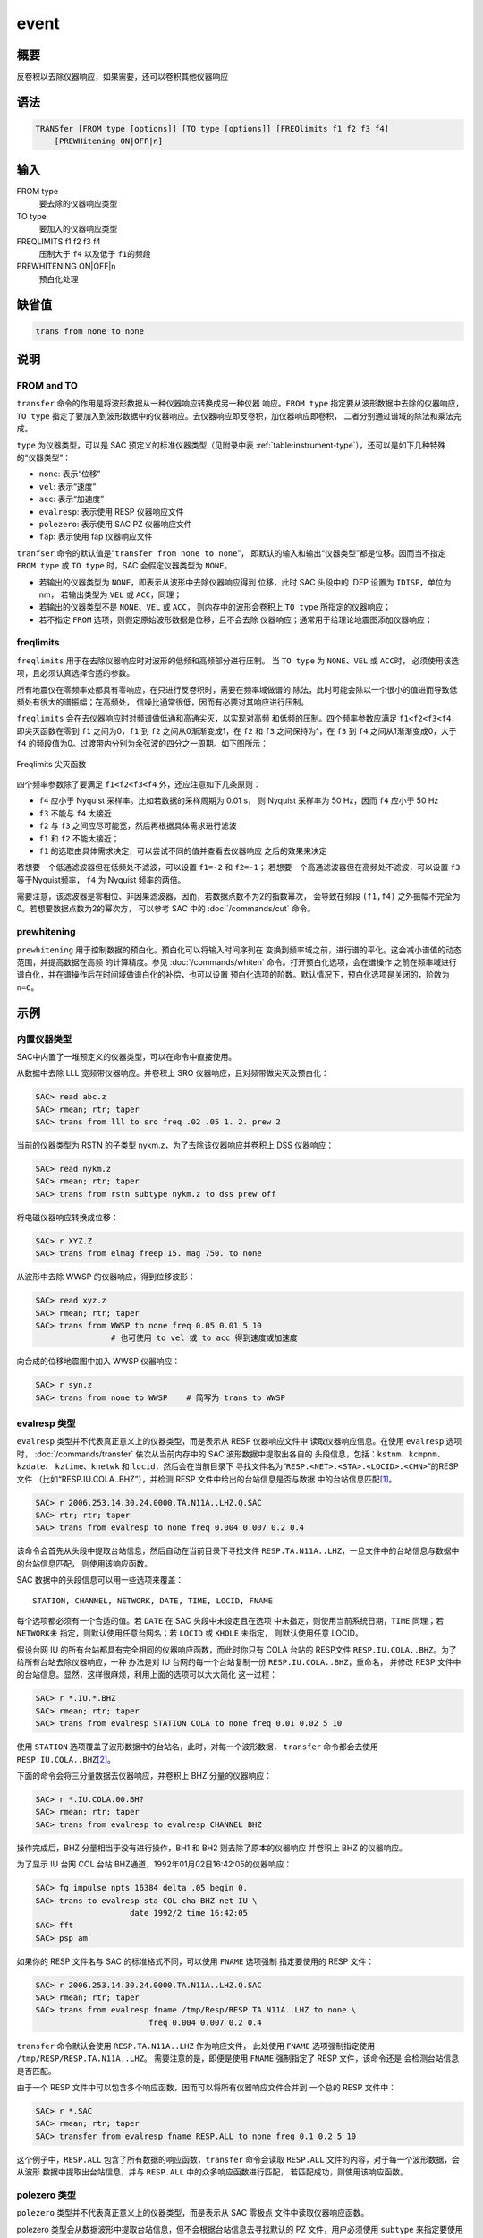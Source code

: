 event
========

概要
----

反卷积以去除仪器响应，如果需要，还可以卷积其他仪器响应

语法
----

.. code-block:: console

    TRANSfer [FROM type [options]] [TO type [options]] [FREQlimits f1 f2 f3 f4]
        [PREWHitening ON|OFF|n]

输入
----

FROM type
    要去除的仪器响应类型

TO type
    要加入的仪器响应类型

FREQLIMITS f1 f2 f3 f4
    压制大于 ``f4`` 以及低于 ``f1``\ 的频段

PREWHITENING ON|OFF|n
    预白化处理

缺省值
------

.. code-block:: console

    trans from none to none

说明
----

FROM and TO
~~~~~~~~~~~

``transfer`` 命令的作用是将波形数据从一种仪器响应转换成另一种仪器
响应。\ ``FROM type`` 指定要从波形数据中去除的仪器响应，\ ``TO type``
指定了要加入到波形数据中的仪器响应。去仪器响应即反卷积，加仪器响应即卷积，
二者分别通过谱域的除法和乘法完成。

``type`` 为仪器类型，可以是 SAC 预定义的标准仪器类型（见附录中表
:ref:`table:instrument-type`\ ），还可以是如下几种特殊的“仪器类型”：

- ``none``: 表示“位移”
- ``vel``: 表示“速度”
- ``acc``: 表示“加速度”
- ``evalresp``: 表示使用 RESP 仪器响应文件
- ``polezero``: 表示使用 SAC PZ 仪器响应文件
- ``fap``: 表示使用 fap 仪器响应文件

``tranfser`` 命令的默认值是“``transfer from none to none``”，
即默认的输入和输出“仪器类型”都是位移。因而当不指定 ``FROM type`` 或
``TO type`` 时，SAC 会假定仪器类型为 ``NONE``\ 。

-  若输出的仪器类型为 ``NONE``\ ，即表示从波形中去除仪器响应得到
   位移，此时 SAC 头段中的 IDEP 设置为 ``IDISP``\ ，单位为 nm， 若输出类型为
   ``VEL`` 或 ``ACC``\ ，同理；
-  若输出的仪器类型不是 ``NONE``\ 、\ ``VEL`` 或 ``ACC``\ ，
   则内存中的波形会卷积上 ``TO type`` 所指定的仪器响应；
-  若不指定 ``FROM`` 选项，则假定原始波形数据是位移，且不会去除
   仪器响应；通常用于给理论地震图添加仪器响应；

freqlimits
~~~~~~~~~~

``freqlimits`` 用于在去除仪器响应时对波形的低频和高频部分进行压制。
当 ``TO type`` 为 ``NONE``\ 、\ ``VEL`` 或 ``ACC``\ 时，
必须使用该选项，且必须认真选择合适的参数。

所有地震仪在零频率处都具有零响应，在只进行反卷积时，需要在频率域做谱的
除法，此时可能会除以一个很小的值进而导致低频处有很大的谱振幅；在高频处，
信噪比通常很低，因而有必要对其响应进行压制。

``freqlimits`` 会在去仪器响应时对频谱做低通和高通尖灭，以实现对高频
和低频的压制。四个频率参数应满足 ``f1<f2<f3<f4``\ ，即尖灭函数在零到
``f1`` 之间为0，\ ``f1`` 到 ``f2`` 之间从0渐渐变成1，在 ``f2`` 和 ``f3``
之间保持为1，在 ``f3`` 到 ``f4`` 之间从1渐渐变成0，大于 ``f4``
的频段值为0。过渡带内分别为余弦波的四分之一周期。如下图所示：

.. figure:: /images/freqlimits.*
   :alt: Freqlimits 尖灭函数
   :width: 90.0%
   :align: center

   Freqlimits 尖灭函数

四个频率参数除了要满足 ``f1<f2<f3<f4`` 外，还应注意如下几条原则：

-  ``f4`` 应小于 Nyquist 采样率。比如若数据的采样周期为 0.01 s，
   则 Nyquist 采样率为 50 Hz，因而 ``f4`` 应小于 50 Hz
-  ``f3`` 不能与 ``f4`` 太接近
-  ``f2`` 与 ``f3`` 之间应尽可能宽，然后再根据具体需求进行滤波
-  ``f1`` 和 ``f2`` 不能太接近；
-  ``f1`` 的选取由具体需求决定，可以尝试不同的值并查看去仪器响应
   之后的效果来决定

若想要一个低通滤波器但在低频处不滤波，可以设置 ``f1=-2`` 和
``f2=-1``\ ； 若想要一个高通滤波器但在高频处不滤波，可以设置 ``f3``
等于Nyquist频率， ``f4`` 为 Nyquist 频率的两倍。

需要注意，该滤波器是零相位、非因果滤波器，因而，若数据点数不为2的指数幂次，
会导致在频段 ``(f1,f4)`` 之外振幅不完全为0。若想要数据点数为2的幂次方，
可以参考 SAC 中的 :doc:`/commands/cut` 命令。

prewhitening
~~~~~~~~~~~~

``prewhitening`` 用于控制数据的预白化。预白化可以将输入时间序列在
变换到频率域之前，进行谱的平化。这会减小谱值的动态范围，并提高数据在高频
的计算精度。参见 :doc:`/commands/whiten` 命令。打开预白化选项，会在谱操作
之前在频率域进行谱白化，并在谱操作后在时间域做谱白化的补偿，也可以设置
预白化选项的阶数。默认情况下，预白化选项是关闭的，阶数为 ``n=6``\ 。

示例
----

内置仪器类型
~~~~~~~~~~~~

SAC中内置了一堆预定义的仪器类型，可以在命令中直接使用。

从数据中去除 LLL 宽频带仪器响应。并卷积上 SRO 仪器响应，且对频带做尖灭及预白化：

.. code-block:: console

    SAC> read abc.z
    SAC> rmean; rtr; taper
    SAC> trans from lll to sro freq .02 .05 1. 2. prew 2

当前的仪器类型为 RSTN 的子类型 nykm.z，为了去除该仪器响应并卷积上 DSS 仪器响应：

.. code-block:: console

    SAC> read nykm.z
    SAC> rmean; rtr; taper
    SAC> trans from rstn subtype nykm.z to dss prew off

将电磁仪器响应转换成位移：

.. code-block:: console

    SAC> r XYZ.Z
    SAC> trans from elmag freep 15. mag 750. to none

从波形中去除 WWSP 的仪器响应，得到位移波形：

.. code-block:: console

    SAC> read xyz.z
    SAC> rmean; rtr; taper
    SAC> trans from WWSP to none freq 0.05 0.01 5 10
                    # 也可使用 to vel 或 to acc 得到速度或加速度

向合成的位移地震图中加入 WWSP 仪器响应：

.. code-block:: console

    SAC> r syn.z
    SAC> trans from none to WWSP    # 简写为 trans to WWSP

evalresp 类型
~~~~~~~~~~~~~

``evalresp`` 类型并不代表真正意义上的仪器类型，而是表示从 RESP 仪器响应文件中
读取仪器响应信息。在使用 ``evalresp`` 选项时， :doc:`/commands/transfer`
依次从当前内存中的 SAC 波形数据中提取出各自的
头段信息，包括：\ ``kstnm``\ 、\ ``kcmpnm``\ 、\ ``kzdate``\ 、
``kztime``\ 、\ ``knetwk`` 和 ``locid``\ ，然后会在当前目录下
寻找文件名为“``RESP.<NET>.<STA>.<LOCID>.<CHN>``”的RESP文件
（比如“RESP.IU.COLA..BHZ”），并检测 RESP 文件中给出的台站信息是否与数据
中的台站信息匹配\ [1]_。

.. code-block:: console

    SAC> r 2006.253.14.30.24.0000.TA.N11A..LHZ.Q.SAC
    SAC> rtr; rtr; taper
    SAC> trans from evalresp to none freq 0.004 0.007 0.2 0.4

该命令会首先从头段中提取台站信息，然后自动在当前目录下寻找文件
``RESP.TA.N11A..LHZ``\ ，一旦文件中的台站信息与数据中的台站信息匹配，
则使用该响应函数。

SAC 数据中的头段信息可以用一些选项来覆盖：

::

        STATION, CHANNEL, NETWORK, DATE, TIME, LOCID, FNAME

每个选项都必须有一个合适的值。若 ``DATE`` 在 SAC 头段中未设定且在选项
中未指定，则使用当前系统日期，\ ``TIME`` 同理；若 ``NETWORK``\ 未
指定，则默认使用任意台网名；若 ``LOCID`` 或 ``KHOLE`` 未指定，
则默认使用任意 LOCID。

假设台网 IU 的所有台站都具有完全相同的仪器响应函数，而此时你只有 COLA 台站的
RESP文件 ``RESP.IU.COLA..BHZ``\ 。为了给所有台站去除仪器响应，一种
办法是对 IU 台网的每一个台站复制一份 ``RESP.IU.COLA..BHZ``\ ，重命名，
并修改 RESP 文件中的台站信息。显然，这样很麻烦，利用上面的选项可以大大简化
这一过程：

.. code-block:: console

    SAC> r *.IU.*.BHZ
    SAC> rmean; rtr; taper
    SAC> trans from evalresp STATION COLA to none freq 0.01 0.02 5 10

使用 ``STATION`` 选项覆盖了波形数据中的台站名，此时，对每一个波形数据，
``transfer`` 命令都会去使用 ``RESP.IU.COLA..BHZ``\ [2]_。

下面的命令会将三分量数据去仪器响应，并卷积上 BHZ 分量的仪器响应：

.. code-block:: console

    SAC> r *.IU.COLA.00.BH?
    SAC> rmean; rtr; taper
    SAC> trans from evalresp to evalresp CHANNEL BHZ

操作完成后，BHZ 分量相当于没有进行操作，BH1 和 BH2 则去除了原本的仪器响应
并卷积上 BHZ 的仪器响应。

为了显示 IU 台网 COL 台站 BHZ通道，1992年01月02日16:42:05的仪器响应：

.. code-block:: console

    SAC> fg impulse npts 16384 delta .05 begin 0.
    SAC> trans to evalresp sta COL cha BHZ net IU \
                        date 1992/2 time 16:42:05
    SAC> fft
    SAC> psp am

如果你的 RESP 文件名与 SAC 的标准格式不同，可以使用 ``FNAME`` 选项强制
指定要使用的 RESP 文件：

.. code-block:: console

    SAC> r 2006.253.14.30.24.0000.TA.N11A..LHZ.Q.SAC
    SAC> rmean; rtr; taper
    SAC> trans from evalresp fname /tmp/Resp/RESP.TA.N11A..LHZ to none \
                            freq 0.004 0.007 0.2 0.4

``transfer`` 命令默认会使用 ``RESP.TA.N11A..LHZ`` 作为响应文件，
此处使用 ``FNAME`` 选项强制指定使用 ``/tmp/RESP/RESP.TA.N11A..LHZ``\ 。
需要注意的是，即便是使用 ``FNAME`` 强制指定了 RESP 文件，该命令还是
会检测台站信息是否匹配。

由于一个 RESP 文件中可以包含多个响应函数，因而可以将所有仪器响应文件合并到
一个总的 RESP 文件中：

.. code-block:: console

    SAC> r *.SAC
    SAC> rmean; rtr; taper
    SAC> transfer from evalresp fname RESP.ALL to none freq 0.1 0.2 5 10

这个例子中，\ ``RESP.ALL`` 包含了所有数据的响应函数，\ ``transfer``
命令会读取 ``RESP.ALL`` 文件的内容，对于每一个波形数据，会从波形
数据中提取出台站信息，并与 ``RESP.ALL`` 中的众多响应函数进行匹配，
若匹配成功，则使用该响应函数。

polezero 类型
~~~~~~~~~~~~~

``polezero`` 类型并不代表真正意义上的仪器类型，而是表示从 SAC 零极点
文件中读取仪器响应函数。

polezero 类型会从数据波形中提取台站信息，但不会根据台站信息去寻找默认的
PZ 文件，用户必须使用 ``subtype`` 来指定要使用的 PZ 文件。若 PZ 文件
有注释行，则注释行中的台站信息必须与波形中的台站信息匹配，才能正确执行；
若 PZ 文件中无注释行，则不进行台站信息匹配的检测，直接执行。

.. code-block:: console

    SAC> r *IU.COLA.BHZ
    SAC> rmean; rtr; taper
    SAC> trans from polezero subtype SAC_PZs.IU.COLA.BHZ to WWSP

一个 PZ 文件中可以包含多台站、多通道、多时间段的响应函数。可以将所有数据的
PZ 文件合并得到总的PZ文件。下面的例子中读入全部波形数据，并利用总 PZ 文件
进行去仪器响应：

.. code-block:: console

    SAC> r *.SAC          # 读入全部数据
    SAC> rmean; rtr; taper
    SAC> trans from polezero s event.pz to none freq 0.05 0.1 10.0 15.0
    SAC> mul 1.0e9        # 需要乘以1.0e9 !!!
    SAC> w over

需要格外注意，在用 PZ 文件去仪器响应得到位移物理量时，得到的数据的单位是 m，
而 SAC 中默认的单位是 nm，因而需要将数据乘以 ``1.0e9`` 将数据的单位转换成 nm。
对于转换得到速度或加速度，同理。

fap 选项
~~~~~~~~

fap 选项表明使用 FAP 文件作为响应函数。

假设有 fapfile 文件 ``fap.n11a.lhz_0.006-0.2``\ ，其名字表示频率段为
0.006 Hz 到 0.2 Hz，要从波形 ``2006.253.14.30.24.0000.TA.N11A..LHZ.Q.SAC``
中移除该仪器响应：

.. code-block:: console

    SAC> r 2006.253.14.30.24.0000.TA.N11A..LHZ.Q.SAC
    SAC> rtr
    SAC> taper
    SAC> trans from fap s fap.n11a.lhz_0.006-0.2 to none freq 0.004 0.006 0.1 0.2
    SAC> mul 1.0e9

.. [1] 即，要求 RESP 文件名以及 RESP 文件中的台站信息都与数据头段中的台站信息匹配
.. [2] 这里假定所有台站的 LOCID 都是未定义的
